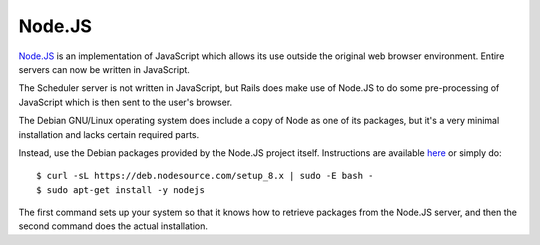 Node.JS
=======

`Node.JS <https://nodejs.org/en/>`_ is an implementation of JavaScript
which allows its use outside the original web browser environment.
Entire servers can now be written in JavaScript.

The Scheduler server is not written in JavaScript, but Rails does
make use of Node.JS to do some pre-processing of JavaScript which is
then sent to the user's browser.

The Debian GNU/Linux operating system does include a copy of Node
as one of its packages, but it's a very minimal installation and
lacks certain required parts.

Instead, use the Debian packages provided by the Node.JS project
itself.  Instructions are available
`here <https://nodejs.org/en/download/package-manager/#debian-and-ubuntu-based-linux-distributions>`_ or simply do:

::

  $ curl -sL https://deb.nodesource.com/setup_8.x | sudo -E bash -
  $ sudo apt-get install -y nodejs

The first command sets up your system so that it knows how to retrieve
packages from the Node.JS server, and then the second command does
the actual installation.
